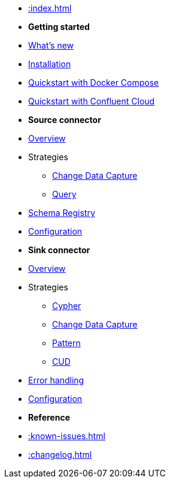 * xref::index.adoc[]

* *Getting started*
* xref:whats-new.adoc[What's new]
* xref::installation.adoc[Installation]
* xref::quickstart.adoc[Quickstart with Docker Compose]
* xref::confluent-cloud.adoc[Quickstart with Confluent Cloud]
// * xref::amazon-msk.adoc[Amazon MSK quickstart]

* *Source connector*
* xref::source.adoc[Overview]
* Strategies
** xref:source/cdc.adoc[Change Data Capture]
** xref:source/query.adoc[Query]
* xref:source/schema-registry.adoc[Schema Registry]
* xref:source/configuration.adoc[Configuration]

* *Sink connector*
* xref::sink.adoc[Overview]
* Strategies
** xref:sink/cypher.adoc[Cypher]
** xref:sink/cdc.adoc[Change Data Capture]
** xref:sink/pattern.adoc[Pattern]
** xref:sink/cud.adoc[CUD]
* xref:sink/error-handling.adoc[Error handling]
* xref:sink/configuration.adoc[Configuration]

* *Reference*
* xref::known-issues.adoc[]
* xref::changelog.adoc[]
